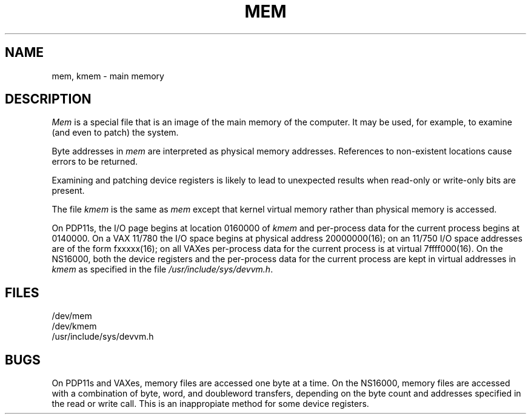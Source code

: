 .ig
	@(#)mem.4	1.4	10/20/83
	@(#)Copyright (C) 1983 by National Semiconductor Corp.
..
.TH MEM 4
.SH NAME
mem, kmem \- main memory
.SH DESCRIPTION
.I Mem
is a special file that is an image of the main memory
of the computer.
It may be used, for example, to examine
(and even to patch) the system.
.PP
Byte addresses in
.I mem
are interpreted as physical memory addresses.
References to non-existent locations cause errors to be returned.
.PP
Examining and patching device registers is likely
to lead to unexpected results when read-only or write-only
bits are present.
.PP
The file
.I kmem
is the same as 
.I mem
except that kernel virtual memory
rather than physical memory is accessed.
.PP
On PDP11s,
the I/O page begins at location 0160000 of
.I kmem
and per-process data for the current process
begins at 0140000.
On a VAX 11/780 the I/O space begins at physical address 20000000(16);
on an 11/750 I/O space addresses are of the form fxxxxx(16);
on all VAXes per-process data for the current process is at virtual
7f\&f\&f\&f000(16).
On the NS16000,
both the device registers
and the per-process data for the current process
are kept in virtual addresses in
.I kmem
as specified in the file
.IR /usr/include/sys/devvm.h .
.SH FILES
.nf
/dev/mem
/dev/kmem
/usr/include/sys/devvm.h
.fi
.SH BUGS
On PDP11s and VAXes,
memory files are accessed one byte at a time.
On the NS16000,
memory files are accessed with a combination
of byte,
word,
and doubleword transfers,
depending on the byte count and addresses specified in the read or write call.
This is an inappropiate method for some
device registers.
